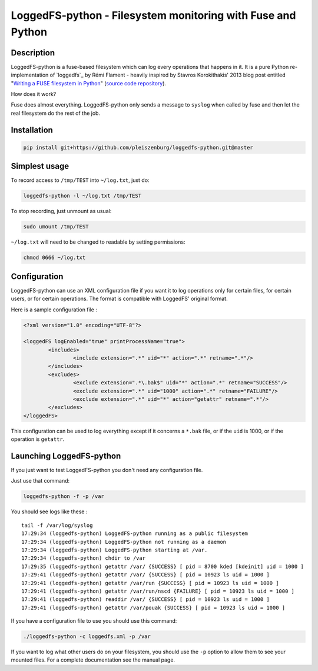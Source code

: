LoggedFS-python - Filesystem monitoring with Fuse and Python
============================================================

Description
-----------

LoggedFS-python is a fuse-based filesystem which can log every operations that
happens in it. It is a pure Python re-implementation of `loggedfs`_ by Rémi
Flament - heavily inspired by Stavros Korokithakis' 2013 blog post entitled
"`Writing a FUSE filesystem in Python`_" (`source code repository`_).

How does it work?

Fuse does almost everything. LoggedFS-python only sends a message to ``syslog``
when called by fuse and then let the real filesystem do the rest of the job.

.. _loggedfs by Rémi Flament: https://github.com/rflament/loggedfs
.. _Writing a FUSE filesystem in Python: https://www.stavros.io/posts/python-fuse-filesystem/
.. _source code repository: https://github.com/skorokithakis/python-fuse-sample

Installation
------------

.. code:: bash

	pip install git+https://github.com/pleiszenburg/loggedfs-python.git@master

Simplest usage
--------------

To record access to ``/tmp/TEST`` into ``~/log.txt``, just do:

.. code:: bash

	loggedfs-python -l ~/log.txt /tmp/TEST

To stop recording, just unmount as usual:

.. code:: bash

	sudo umount /tmp/TEST

``~/log.txt`` will need to be changed to readable by setting permissions:

.. code:: bash

	chmod 0666 ~/log.txt

Configuration
-------------

LoggedFS-python can use an XML configuration file if you want it to log
operations only for certain files, for certain users, or for certain operations.
The format is compatible with LoggedFS' original format.

Here is a sample configuration file :

.. code:: xml

	<?xml version="1.0" encoding="UTF-8"?>

	<loggedFS logEnabled="true" printProcessName="true">
		<includes>
			<include extension=".*" uid="*" action=".*" retname=".*"/>
		</includes>
		<excludes>
			<exclude extension=".*\.bak$" uid="*" action=".*" retname="SUCCESS"/>
			<exclude extension=".*" uid="1000" action=".*" retname="FAILURE"/>
			<exclude extension=".*" uid="*" action="getattr" retname=".*"/>
		</excludes>
	</loggedFS>

This configuration can be used to log everything except if it concerns a
``*.bak`` file, or if the ``uid`` is 1000, or if the operation is ``getattr``.

Launching LoggedFS-python
-------------------------

If you just want to test LoggedFS-python you don't need any configuration file.

Just use that command:

.. code:: bash

	loggedfs-python -f -p /var

You should see logs like these :

::

	tail -f /var/log/syslog
	17:29:34 (loggedfs-python) LoggedFS-python running as a public filesystem
	17:29:34 (loggedfs-python) LoggedFS-python not running as a daemon
	17:29:34 (loggedfs-python) LoggedFS-python starting at /var.
	17:29:34 (loggedfs-python) chdir to /var
	17:29:35 (loggedfs-python) getattr /var/ {SUCCESS} [ pid = 8700 kded [kdeinit] uid = 1000 ]
	17:29:41 (loggedfs-python) getattr /var/ {SUCCESS} [ pid = 10923 ls uid = 1000 ]
	17:29:41 (loggedfs-python) getattr /var/run {SUCCESS} [ pid = 10923 ls uid = 1000 ]
	17:29:41 (loggedfs-python) getattr /var/run/nscd {FAILURE} [ pid = 10923 ls uid = 1000 ]
	17:29:41 (loggedfs-python) readdir /var/ {SUCCESS} [ pid = 10923 ls uid = 1000 ]
	17:29:41 (loggedfs-python) getattr /var/pouak {SUCCESS} [ pid = 10923 ls uid = 1000 ]

If you have a configuration file to use you should use this command:

.. code:: bash

	./loggedfs-python -c loggedfs.xml -p /var

If you want to log what other users do on your filesystem, you should use the
``-p`` option to allow them to see your mounted files. For a complete
documentation see the manual page.
